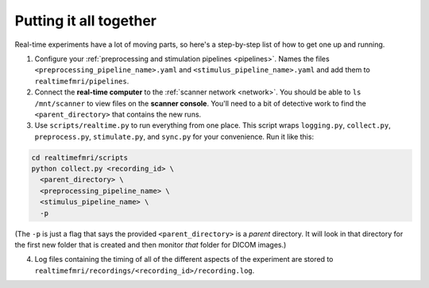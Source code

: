 Putting it all together
=======================

Real-time experiments have a lot of moving parts, so here's a step-by-step list of how to get one up and running.


1. Configure your :ref:`preprocessing and stimulation pipelines <pipelines>`. Names the files ``<preprocessing_pipeline_name>.yaml`` and ``<stimulus_pipeline_name>.yaml`` and add them to ``realtimefmri/pipelines``.

2. Connect the **real-time computer** to the :ref:`scanner network <network>`. You should be able to ``ls /mnt/scanner`` to view files on the **scanner console**. You'll need to a bit of detective work to find the ``<parent_directory>`` that contains the new runs.

3. Use ``scripts/realtime.py`` to run everything from one place. This script wraps  ``logging.py``, ``collect.py``, ``preprocess.py``, ``stimulate.py``, and ``sync.py`` for your convenience. Run it like this:


.. code-block:: bash

  cd realtimefmri/scripts
  python collect.py <recording_id> \
    <parent_directory> \
    <preprocessing_pipeline_name> \
    <stimulus_pipeline_name> \
    -p


(The ``-p`` is just a flag that says the provided ``<parent_directory>`` is a *parent* directory. It will look in that directory for the first new folder that is created and then monitor *that* folder for DICOM images.)

4. Log files containing the timing of all of the different aspects of the experiment are stored to ``realtimefmri/recordings/<recording_id>/recording.log``.